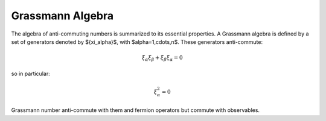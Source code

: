 .. grassmann_algebra

=================
Grassmann Algebra
=================

The algebra of anti-commuting numbers is summarized to its essential properties.
A Grassmann algebra is defined by a set of generators denoted by $\{\xi_\alpha\}$,
with $\alpha=1,\cdots,n$. These generators anti-commute:

.. math::
  \xi_\alpha \xi_\beta + \xi_\beta \xi_\alpha = 0

so in particular:

.. math::
  \xi_\alpha^2 = 0

Grassmann number anti-commute with them and fermion operators but commute with
observables.
